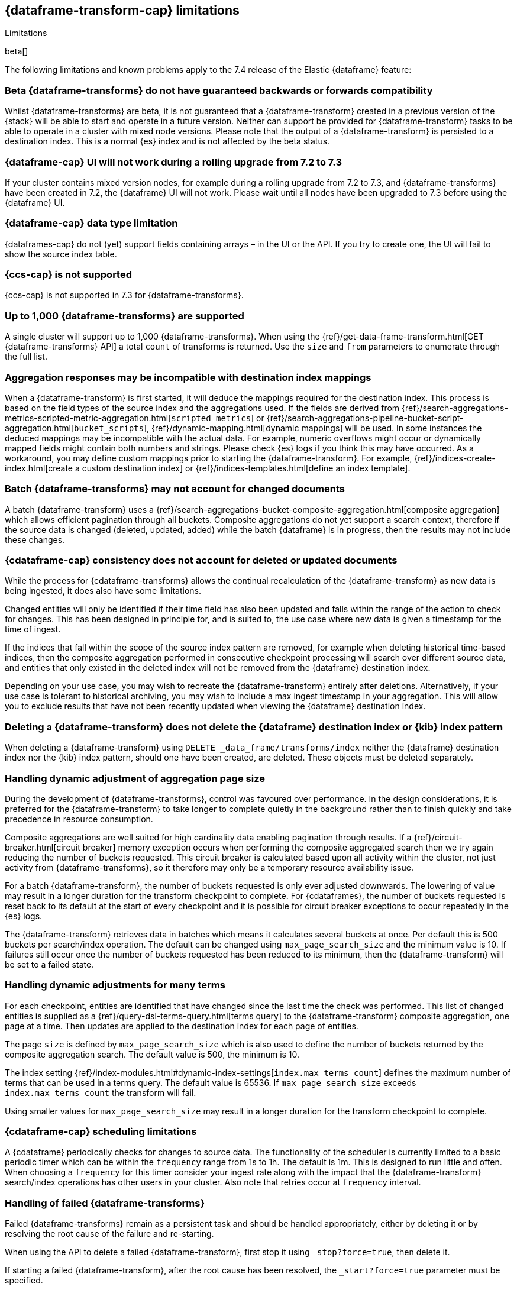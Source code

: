 [role="xpack"]
[[dataframe-limitations]]
== {dataframe-transform-cap} limitations
[subs="attributes"]
++++
<titleabbrev>Limitations</titleabbrev>
++++

beta[]

The following limitations and known problems apply to the 7.4 release of 
the Elastic {dataframe} feature:

[float]
[[df-compatibility-limitations]]
=== Beta {dataframe-transforms} do not have guaranteed backwards or forwards compatibility

Whilst {dataframe-transforms} are beta, it is not guaranteed that a 
{dataframe-transform} created in a previous version of the {stack} will be able 
to start and operate in a future version. Neither can support be provided for 
{dataframe-transform} tasks to be able to operate in a cluster with mixed node 
versions. 
Please note that the output of a {dataframe-transform} is persisted to a 
destination index. This is a normal {es} index and is not affected by the beta 
status. 

[float]
[[df-ui-limitation]]
=== {dataframe-cap} UI will not work during a rolling upgrade from 7.2 to 7.3

If your cluster contains mixed version nodes, for example during a rolling 
upgrade from 7.2 to 7.3, and {dataframe-transforms} have been created in 7.2, 
the {dataframe} UI will not work. Please wait until all nodes have been upgraded 
to 7.3 before using the {dataframe} UI.


[float]
[[df-datatype-limitations]]
=== {dataframe-cap} data type limitation

{dataframes-cap} do not (yet) support fields containing arrays – in the UI or 
the API. If you try to create one, the UI will fail to show the source index 
table.

[float]
[[df-ccs-limitations]]
=== {ccs-cap} is not supported

{ccs-cap} is not supported in 7.3 for {dataframe-transforms}.

[float]
[[df-kibana-limitations]]
=== Up to 1,000 {dataframe-transforms} are supported

A single cluster will support up to 1,000 {dataframe-transforms}.
When using the 
{ref}/get-data-frame-transform.html[GET {dataframe-transforms} API] a total 
`count` of transforms is returned. Use the `size` and `from` parameters to 
enumerate through the full list.

[float]
[[df-aggresponse-limitations]]
=== Aggregation responses may be incompatible with destination index mappings

When a {dataframe-transform} is first started, it will deduce the mappings 
required for the destination index. This process is based on the field types of 
the source index and the aggregations used. If the fields are derived from 
{ref}/search-aggregations-metrics-scripted-metric-aggregation.html[`scripted_metrics`] 
or {ref}/search-aggregations-pipeline-bucket-script-aggregation.html[`bucket_scripts`], 
{ref}/dynamic-mapping.html[dynamic mappings] will be used. In some instances the 
deduced mappings may be incompatible with the actual data. For example, numeric 
overflows might occur or dynamically mapped fields might contain both numbers 
and strings. Please check {es} logs if you think this may have occurred. As a 
workaround, you may define custom mappings prior to starting the 
{dataframe-transform}. For example, 
{ref}/indices-create-index.html[create a custom destination index] or 
{ref}/indices-templates.html[define an index template].

[float]
[[df-batch-limitations]]
=== Batch {dataframe-transforms} may not account for changed documents

A batch {dataframe-transform} uses a 
{ref}/search-aggregations-bucket-composite-aggregation.html[composite aggregation]
which allows efficient pagination through all buckets. Composite aggregations 
do not yet support a search context, therefore if the source data is changed 
(deleted, updated, added) while the batch {dataframe} is in progress, then the 
results may not include these changes.

[float]
[[df-consistency-limitations]]
=== {cdataframe-cap} consistency does not account for deleted or updated documents

While the process for {cdataframe-transforms} allows the continual recalculation 
of the {dataframe-transform} as new data is being ingested, it does also have 
some limitations.

Changed entities will only be identified if their time field 
has also been updated and falls within the range of the action to check for 
changes. This has been designed in principle for, and is suited to, the use case 
where new data is given a timestamp for the time of ingest. 

If the indices that fall within the scope of the source index pattern are 
removed, for example when deleting historical time-based indices, then the 
composite aggregation performed in consecutive checkpoint processing will search 
over different source data, and entities that only existed in the deleted index 
will not be removed from the {dataframe} destination index.

Depending on your use case, you may wish to recreate the {dataframe-transform} 
entirely after deletions. Alternatively, if your use case is tolerant to 
historical archiving, you may wish to include a max ingest timestamp in your 
aggregation. This will allow you to exclude results that have not been recently 
updated when viewing the {dataframe} destination index.


[float]
[[df-deletion-limitations]]
=== Deleting a {dataframe-transform} does not delete the {dataframe} destination index or {kib} index pattern

When deleting a {dataframe-transform} using `DELETE _data_frame/transforms/index` 
neither the {dataframe} destination index nor the {kib} index pattern, should 
one have been created, are deleted. These objects must be deleted separately.

[float]
[[df-aggregation-page-limitations]]
=== Handling dynamic adjustment of aggregation page size

During the development of {dataframe-transforms}, control was favoured over 
performance. In the design considerations, it is preferred for the 
{dataframe-transform} to take longer to complete quietly in the background 
rather than to finish quickly and take precedence in resource consumption.

Composite aggregations are well suited for high cardinality data enabling 
pagination through results. If a {ref}/circuit-breaker.html[circuit breaker] 
memory exception occurs when performing the composite aggregated search then we 
try again reducing the number of buckets requested. This circuit breaker is 
calculated based upon all activity within the cluster, not just activity from 
{dataframe-transforms}, so it therefore may only be a temporary resource 
availability issue.

For a batch {dataframe-transform}, the number of buckets requested is only ever 
adjusted downwards. The lowering of value may result in a longer duration for the 
transform checkpoint to complete. For {cdataframes}, the number of 
buckets requested is reset back to its default at the start of every checkpoint 
and it is possible for circuit breaker exceptions to occur repeatedly in the 
{es} logs. 

The {dataframe-transform} retrieves data in batches which means it calculates 
several buckets at once. Per default this is 500 buckets per search/index 
operation. The default can be changed using `max_page_search_size` and the 
minimum value is 10. If failures still occur once the number of buckets 
requested has been reduced to its minimum, then the {dataframe-transform} will 
be set to a failed state.

[float]
[[df-dynamic-adjustments-limitations]]
=== Handling dynamic adjustments for many terms

For each checkpoint, entities are identified that have changed since the last 
time the check was performed. This list of changed entities is supplied as a 
{ref}/query-dsl-terms-query.html[terms query] to the {dataframe-transform} 
composite aggregation, one page at a time. Then updates are applied to the 
destination index for each page of entities.

The page `size` is defined by `max_page_search_size` which is also used to 
define the number of buckets returned by the composite aggregation search. The 
default value is 500, the minimum is 10.

The index setting 
{ref}/index-modules.html#dynamic-index-settings[`index.max_terms_count`] defines 
the maximum number of terms that can be used in a terms query. The default value 
is 65536. If `max_page_search_size` exceeds `index.max_terms_count` the 
transform will fail. 

Using smaller values for `max_page_search_size` may result in a longer duration 
for the transform checkpoint to complete.

[float]
[[df-scheduling-limitations]]
=== {cdataframe-cap} scheduling limitations

A {cdataframe} periodically checks for changes to source data. The functionality 
of the scheduler is currently limited to a basic periodic timer which can be 
within the `frequency` range from 1s to 1h. The default is 1m. This is designed 
to run little and often. When choosing a `frequency` for this timer consider 
your ingest rate along with the impact that the {dataframe-transform} 
search/index operations has other users in your cluster. Also note that retries 
occur at `frequency` interval.

[float]
[[df-failed-limitations]]
=== Handling of failed {dataframe-transforms}

Failed {dataframe-transforms} remain as a persistent task and should be handled 
appropriately, either by deleting it or by resolving the root cause of the 
failure and re-starting.

When using the API to delete a failed {dataframe-transform}, first stop it using 
`_stop?force=true`, then delete it.

If starting a failed {dataframe-transform}, after the root cause has been 
resolved, the `_start?force=true` parameter must be specified.

[float]
[[df-availability-limitations]]
=== {cdataframes-cap} may give incorrect results if documents are not yet available to search

After a document is indexed, there is a very small delay until it is available 
to search.

A {cdataframe-transform} periodically checks for changed entities between the 
time since it last checked and `now` minus `sync.time.delay`. This time window 
moves without overlapping. If the timestamp of a recently indexed document falls 
within this time window but this document is not yet available to search then 
this entity will not be updated.

If using a `sync.time.field` that represents the data ingest time and using a 
zero second or very small `sync.time.delay`, then it is more likely that this 
issue will occur.